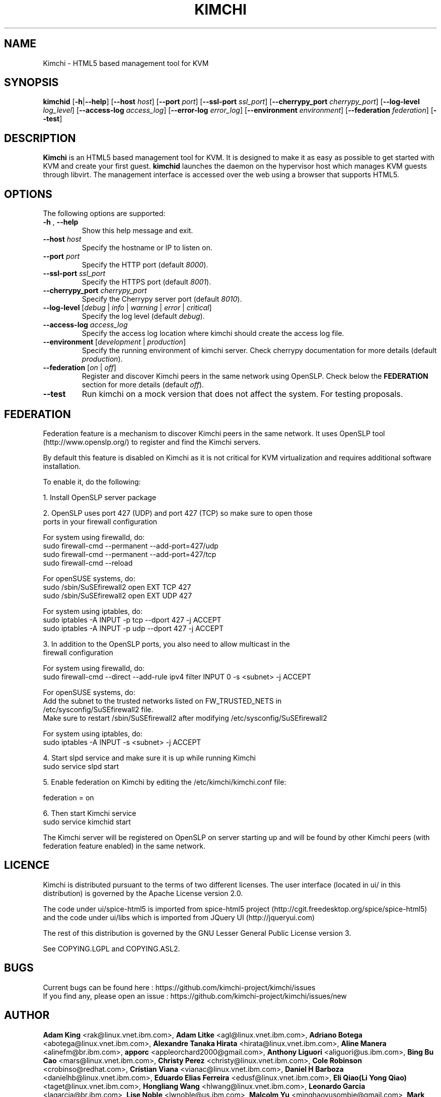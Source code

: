 .TH KIMCHI 1 "February 05, 2015" "Version 1.4.0" "Kimchi Manual"
.SH NAME
Kimchi \- HTML5 based management tool for KVM
.SH SYNOPSIS
.B kimchid
[\fB-h\fP|\fB--help\fP] [\fB--host\fP \fIhost\fP] [\fB--port\fP \fIport\fP]
[\fB--ssl-port\fP \fIssl_port\fP] [\fB--cherrypy_port\fP \fIcherrypy_port\fP]
[\fB--log-level\fP \fIlog_level\fP] [\fB--access-log\fP \fIaccess_log\fP]
[\fB--error-log\fP \fIerror_log\fP] [\fB--environment\fP \fIenvironment\fP]
[\fB--federation\fP \fIfederation\fP] [\fB--test\fP]
.SH DESCRIPTION
\fBKimchi\fP is an HTML5 based management tool for KVM. It is designed to make
it as easy as possible to get started with KVM and create your first guest.
\fBkimchid\fP launches the daemon on the hypervisor host which manages KVM guests through
libvirt. The management interface is accessed over the web using a browser that
supports HTML5.
.SH OPTIONS
The following options are supported:
.TP
\fB-h\fP , \fB--help\fP
Show this help message and exit.
.TP
\fB--host\fP \fIhost\fP
Specify the hostname or IP to listen on.
.TP
\fB--port\fP \fIport\fP
Specify the HTTP port (default \fI8000\fP).
.TP
\fB--ssl-port\fP \fIssl_port\fP
Specify the HTTPS port (default \fI8001\fP).
.TP
\fB--cherrypy_port\fP \fIcherrypy_port\fP
Specify the Cherrypy server port (default \fI8010\fP).
.TP
\fB--log-level\fP [\fIdebug\fP | \fIinfo\fP | \fIwarning\fP | \fIerror\fP | \fIcritical\fP]
Specify the log level (default \fIdebug\fP).
.TP
\fB--access-log\fP \fIaccess_log\fP
Specify the access log location where kimchi should create the access log file.
.TP
\fB--environment\fP [\fIdevelopment\fP | \fIproduction\fP]
Specify the running environment of kimchi server. Check cherrypy documentation for more details (default \fIproduction\fP).
.TP
\fB--federation\fP [\fIon\fP | \fIoff\fP]
Register and discover Kimchi peers in the same network using OpenSLP. Check
below the \fBFEDERATION\fP section for more details (default \fIoff\fP).
.TP
\fB--test\fP
Run kimchi on a mock version that does not affect the system. For testing proposals.
.SH FEDERATION
Federation feature is a mechanism to discover Kimchi peers in the same network.
It uses OpenSLP tool (http://www.openslp.org/) to register and find the Kimchi
servers.

By default this feature is disabled on Kimchi as it is not critical for KVM
virtualization and requires additional software installation.

To enable it, do the following:

1. Install OpenSLP server package

2. OpenSLP uses port 427 (UDP) and port 427 (TCP) so make sure to open those
   ports in your firewall configuration

   For system using firewalld, do:
   sudo firewall-cmd --permanent --add-port=427/udp
   sudo firewall-cmd --permanent --add-port=427/tcp
   sudo firewall-cmd --reload

   For openSUSE systems, do:
   sudo /sbin/SuSEfirewall2 open EXT TCP 427
   sudo /sbin/SuSEfirewall2 open EXT UDP 427

   For system using iptables, do:
   sudo iptables -A INPUT -p tcp --dport 427 -j ACCEPT
   sudo iptables -A INPUT -p udp --dport 427 -j ACCEPT

3. In addition to the OpenSLP ports, you also need to allow multicast in the
   firewall configuration

   For system using firewalld, do:
   sudo firewall-cmd --direct --add-rule ipv4 filter INPUT 0 -s <subnet> -j ACCEPT

   For openSUSE systems, do:
   Add the subnet to the trusted networks listed on FW_TRUSTED_NETS in
   /etc/sysconfig/SuSEfirewall2 file.
   Make sure to restart /sbin/SuSEfirewall2 after modifying /etc/sysconfig/SuSEfirewall2

   For system using iptables, do:
   sudo iptables -A INPUT -s <subnet> -j ACCEPT

4. Start slpd service and make sure it is up while running Kimchi
   sudo service slpd start

5. Enable federation on Kimchi by editing the /etc/kimchi/kimchi.conf file:

   federation = on

6. Then start Kimchi service
   sudo service kimchid start

The Kimchi server will be registered on OpenSLP on server starting up and will
be found by other Kimchi peers (with federation feature enabled) in the same
network.
.SH LICENCE
.br
Kimchi is distributed pursuant to the terms of two different licenses.
The user interface (located in ui/ in this distribution) is governed by
the Apache License version 2.0.

The code under ui/spice-html5 is imported from spice-html5 project
(http://cgit.freedesktop.org/spice/spice-html5) and the code under ui/libs which is
imported from JQuery UI (http://jqueryui.com)

The rest of this distribution is governed by the GNU Lesser General Public
License version 3.

See COPYING.LGPL and COPYING.ASL2.
.SH BUGS
Current bugs can be found here : https://github.com/kimchi-project/kimchi/issues
.br
If you find any, please open an issue : https://github.com/kimchi-project/kimchi/issues/new
.SH AUTHOR
\fBAdam King\fP <rak@linux.vnet.ibm.com>,
\fBAdam Litke\fP <agl@linux.vnet.ibm.com>,
\fBAdriano Botega\fP <abotega@linux.vnet.ibm.com>,
\fBAlexandre Tanaka Hirata\fP <hirata@linux.vnet.ibm.com>,
\fBAline Manera\fP <alinefm@br.ibm.com>,
\fBapporc\fP <appleorchard2000@gmail.com>,
\fBAnthony Liguori\fP <aliguori@us.ibm.com>,
\fBBing Bu Cao\fP <mars@linux.vnet.ibm.com>,
\fBChristy Perez\fP <christy@linux.vnet.ibm.com>,
\fBCole Robinson\fP <crobinso@redhat.com>,
\fBCrístian Viana\fP <vianac@linux.vnet.ibm.com>,
\fBDaniel H Barboza\fP <danielhb@linux.vnet.ibm.com>,
\fBEduardo Elias Ferreira\fP <edusf@linux.vnet.ibm.com>,
\fBEli Qiao(Li Yong Qiao)\fP <taget@linux.vnet.ibm.com>,
\fBHongliang Wang\fP <hlwang@linux.vnet.ibm.com>,
\fBLeonardo Garcia\fP <lagarcia@br.ibm.com>,
\fBLise Noble\fP <lwnoble@us.ibm.com>,
\fBMalcolm Yu\fP <minghaoyusombie@gmail.com>,
\fBMark Wu\fP <wudxw@linux.vnet.ibm.com>,
\fBMei Na Zhou\fP <zhoumein@linux.vnet.ibm.com>,
\fBPaulo Vital\fP <pvital@linux.vnet.ibm.com>,
\fBPradeep K Surisetty\fP <psuriset@linux.vnet.ibm.com>,
\fBRamon Medeiros\fP <ramonn@linux.vnet.ibm.com>,
\fBRodrigo Trujilo\fP <rodrigo.trujillo@linux.vnet.ibm.com>,
\fBRoyce Lv\fP <lvroyce@linux.vnet.ibm.com>,
\fBShaoHe Feng\fP <shaohef@linux.vnet.ibm.com>,
\fBShu Ming\fP <shuming@linux.vnet.ibm.com>,
\fBToby Allsopp\fP <toby@MI6.GEN.NZ>,
\fBTony Breeds\fP <tonyb@au1.ibm.com>,
\fBXin BJ Ding\fP <xinding@cn.ibm.com>,
\fBYu Xin Huo\fP <huoyuxin@linux.vnet.ibm.com>,
\fBZhou Zheng Sheng\fP <zhshzhou@linux.vnet.ibm.com>,
.SH SEE ALSO

